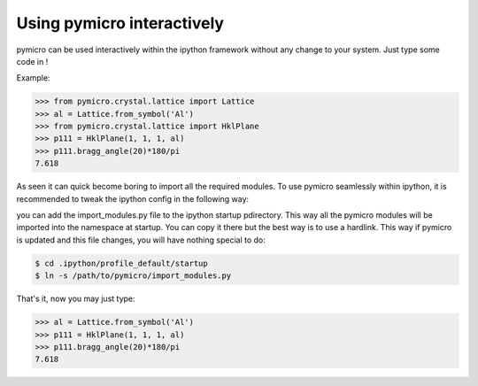 Using pymicro interactively
---------------------------

pymicro can be used interactively within the ipython framework without any change to your system. Just type some code in !

Example:

.. code-block:: python

  >>> from pymicro.crystal.lattice import Lattice
  >>> al = Lattice.from_symbol('Al')
  >>> from pymicro.crystal.lattice import HklPlane
  >>> p111 = HklPlane(1, 1, 1, al)
  >>> p111.bragg_angle(20)*180/pi
  7.618

As seen it can quick become boring to import all the required modules. To use pymicro seamlessly within ipython, it is recommended to tweak the ipython config in the following way:

you can add the import_modules.py file to the ipython startup pdirectory. This way all the pymicro modules will be imported into the namespace at startup. You can copy it there but the best way is to use a hardlink. This way if pymicro is updated and this file changes, you will have nothing special to do:

.. code-block:: bash

  $ cd .ipython/profile_default/startup
  $ ln -s /path/to/pymicro/import_modules.py

That's it, now you may just type:

.. code-block:: python

  >>> al = Lattice.from_symbol('Al')
  >>> p111 = HklPlane(1, 1, 1, al)
  >>> p111.bragg_angle(20)*180/pi
  7.618

